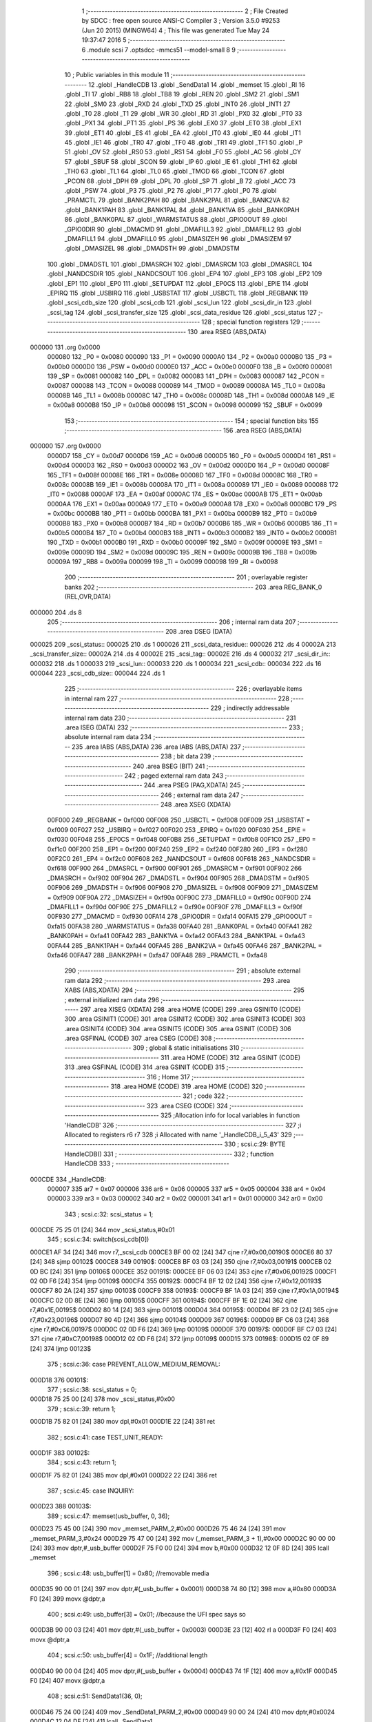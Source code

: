                                       1 ;--------------------------------------------------------
                                      2 ; File Created by SDCC : free open source ANSI-C Compiler
                                      3 ; Version 3.5.0 #9253 (Jun 20 2015) (MINGW64)
                                      4 ; This file was generated Tue May 24 19:37:47 2016
                                      5 ;--------------------------------------------------------
                                      6 	.module scsi
                                      7 	.optsdcc -mmcs51 --model-small
                                      8 	
                                      9 ;--------------------------------------------------------
                                     10 ; Public variables in this module
                                     11 ;--------------------------------------------------------
                                     12 	.globl _HandleCDB
                                     13 	.globl _SendData1
                                     14 	.globl _memset
                                     15 	.globl _RI
                                     16 	.globl _TI
                                     17 	.globl _RB8
                                     18 	.globl _TB8
                                     19 	.globl _REN
                                     20 	.globl _SM2
                                     21 	.globl _SM1
                                     22 	.globl _SM0
                                     23 	.globl _RXD
                                     24 	.globl _TXD
                                     25 	.globl _INT0
                                     26 	.globl _INT1
                                     27 	.globl _T0
                                     28 	.globl _T1
                                     29 	.globl _WR
                                     30 	.globl _RD
                                     31 	.globl _PX0
                                     32 	.globl _PT0
                                     33 	.globl _PX1
                                     34 	.globl _PT1
                                     35 	.globl _PS
                                     36 	.globl _EX0
                                     37 	.globl _ET0
                                     38 	.globl _EX1
                                     39 	.globl _ET1
                                     40 	.globl _ES
                                     41 	.globl _EA
                                     42 	.globl _IT0
                                     43 	.globl _IE0
                                     44 	.globl _IT1
                                     45 	.globl _IE1
                                     46 	.globl _TR0
                                     47 	.globl _TF0
                                     48 	.globl _TR1
                                     49 	.globl _TF1
                                     50 	.globl _P
                                     51 	.globl _OV
                                     52 	.globl _RS0
                                     53 	.globl _RS1
                                     54 	.globl _F0
                                     55 	.globl _AC
                                     56 	.globl _CY
                                     57 	.globl _SBUF
                                     58 	.globl _SCON
                                     59 	.globl _IP
                                     60 	.globl _IE
                                     61 	.globl _TH1
                                     62 	.globl _TH0
                                     63 	.globl _TL1
                                     64 	.globl _TL0
                                     65 	.globl _TMOD
                                     66 	.globl _TCON
                                     67 	.globl _PCON
                                     68 	.globl _DPH
                                     69 	.globl _DPL
                                     70 	.globl _SP
                                     71 	.globl _B
                                     72 	.globl _ACC
                                     73 	.globl _PSW
                                     74 	.globl _P3
                                     75 	.globl _P2
                                     76 	.globl _P1
                                     77 	.globl _P0
                                     78 	.globl _PRAMCTL
                                     79 	.globl _BANK2PAH
                                     80 	.globl _BANK2PAL
                                     81 	.globl _BANK2VA
                                     82 	.globl _BANK1PAH
                                     83 	.globl _BANK1PAL
                                     84 	.globl _BANK1VA
                                     85 	.globl _BANK0PAH
                                     86 	.globl _BANK0PAL
                                     87 	.globl _WARMSTATUS
                                     88 	.globl _GPIO0OUT
                                     89 	.globl _GPIO0DIR
                                     90 	.globl _DMACMD
                                     91 	.globl _DMAFILL3
                                     92 	.globl _DMAFILL2
                                     93 	.globl _DMAFILL1
                                     94 	.globl _DMAFILL0
                                     95 	.globl _DMASIZEH
                                     96 	.globl _DMASIZEM
                                     97 	.globl _DMASIZEL
                                     98 	.globl _DMADSTH
                                     99 	.globl _DMADSTM
                                    100 	.globl _DMADSTL
                                    101 	.globl _DMASRCH
                                    102 	.globl _DMASRCM
                                    103 	.globl _DMASRCL
                                    104 	.globl _NANDCSDIR
                                    105 	.globl _NANDCSOUT
                                    106 	.globl _EP4
                                    107 	.globl _EP3
                                    108 	.globl _EP2
                                    109 	.globl _EP1
                                    110 	.globl _EP0
                                    111 	.globl _SETUPDAT
                                    112 	.globl _EP0CS
                                    113 	.globl _EPIE
                                    114 	.globl _EPIRQ
                                    115 	.globl _USBIRQ
                                    116 	.globl _USBSTAT
                                    117 	.globl _USBCTL
                                    118 	.globl _REGBANK
                                    119 	.globl _scsi_cdb_size
                                    120 	.globl _scsi_cdb
                                    121 	.globl _scsi_lun
                                    122 	.globl _scsi_dir_in
                                    123 	.globl _scsi_tag
                                    124 	.globl _scsi_transfer_size
                                    125 	.globl _scsi_data_residue
                                    126 	.globl _scsi_status
                                    127 ;--------------------------------------------------------
                                    128 ; special function registers
                                    129 ;--------------------------------------------------------
                                    130 	.area RSEG    (ABS,DATA)
      000000                        131 	.org 0x0000
                           000080   132 _P0	=	0x0080
                           000090   133 _P1	=	0x0090
                           0000A0   134 _P2	=	0x00a0
                           0000B0   135 _P3	=	0x00b0
                           0000D0   136 _PSW	=	0x00d0
                           0000E0   137 _ACC	=	0x00e0
                           0000F0   138 _B	=	0x00f0
                           000081   139 _SP	=	0x0081
                           000082   140 _DPL	=	0x0082
                           000083   141 _DPH	=	0x0083
                           000087   142 _PCON	=	0x0087
                           000088   143 _TCON	=	0x0088
                           000089   144 _TMOD	=	0x0089
                           00008A   145 _TL0	=	0x008a
                           00008B   146 _TL1	=	0x008b
                           00008C   147 _TH0	=	0x008c
                           00008D   148 _TH1	=	0x008d
                           0000A8   149 _IE	=	0x00a8
                           0000B8   150 _IP	=	0x00b8
                           000098   151 _SCON	=	0x0098
                           000099   152 _SBUF	=	0x0099
                                    153 ;--------------------------------------------------------
                                    154 ; special function bits
                                    155 ;--------------------------------------------------------
                                    156 	.area RSEG    (ABS,DATA)
      000000                        157 	.org 0x0000
                           0000D7   158 _CY	=	0x00d7
                           0000D6   159 _AC	=	0x00d6
                           0000D5   160 _F0	=	0x00d5
                           0000D4   161 _RS1	=	0x00d4
                           0000D3   162 _RS0	=	0x00d3
                           0000D2   163 _OV	=	0x00d2
                           0000D0   164 _P	=	0x00d0
                           00008F   165 _TF1	=	0x008f
                           00008E   166 _TR1	=	0x008e
                           00008D   167 _TF0	=	0x008d
                           00008C   168 _TR0	=	0x008c
                           00008B   169 _IE1	=	0x008b
                           00008A   170 _IT1	=	0x008a
                           000089   171 _IE0	=	0x0089
                           000088   172 _IT0	=	0x0088
                           0000AF   173 _EA	=	0x00af
                           0000AC   174 _ES	=	0x00ac
                           0000AB   175 _ET1	=	0x00ab
                           0000AA   176 _EX1	=	0x00aa
                           0000A9   177 _ET0	=	0x00a9
                           0000A8   178 _EX0	=	0x00a8
                           0000BC   179 _PS	=	0x00bc
                           0000BB   180 _PT1	=	0x00bb
                           0000BA   181 _PX1	=	0x00ba
                           0000B9   182 _PT0	=	0x00b9
                           0000B8   183 _PX0	=	0x00b8
                           0000B7   184 _RD	=	0x00b7
                           0000B6   185 _WR	=	0x00b6
                           0000B5   186 _T1	=	0x00b5
                           0000B4   187 _T0	=	0x00b4
                           0000B3   188 _INT1	=	0x00b3
                           0000B2   189 _INT0	=	0x00b2
                           0000B1   190 _TXD	=	0x00b1
                           0000B0   191 _RXD	=	0x00b0
                           00009F   192 _SM0	=	0x009f
                           00009E   193 _SM1	=	0x009e
                           00009D   194 _SM2	=	0x009d
                           00009C   195 _REN	=	0x009c
                           00009B   196 _TB8	=	0x009b
                           00009A   197 _RB8	=	0x009a
                           000099   198 _TI	=	0x0099
                           000098   199 _RI	=	0x0098
                                    200 ;--------------------------------------------------------
                                    201 ; overlayable register banks
                                    202 ;--------------------------------------------------------
                                    203 	.area REG_BANK_0	(REL,OVR,DATA)
      000000                        204 	.ds 8
                                    205 ;--------------------------------------------------------
                                    206 ; internal ram data
                                    207 ;--------------------------------------------------------
                                    208 	.area DSEG    (DATA)
      000025                        209 _scsi_status::
      000025                        210 	.ds 1
      000026                        211 _scsi_data_residue::
      000026                        212 	.ds 4
      00002A                        213 _scsi_transfer_size::
      00002A                        214 	.ds 4
      00002E                        215 _scsi_tag::
      00002E                        216 	.ds 4
      000032                        217 _scsi_dir_in::
      000032                        218 	.ds 1
      000033                        219 _scsi_lun::
      000033                        220 	.ds 1
      000034                        221 _scsi_cdb::
      000034                        222 	.ds 16
      000044                        223 _scsi_cdb_size::
      000044                        224 	.ds 1
                                    225 ;--------------------------------------------------------
                                    226 ; overlayable items in internal ram 
                                    227 ;--------------------------------------------------------
                                    228 ;--------------------------------------------------------
                                    229 ; indirectly addressable internal ram data
                                    230 ;--------------------------------------------------------
                                    231 	.area ISEG    (DATA)
                                    232 ;--------------------------------------------------------
                                    233 ; absolute internal ram data
                                    234 ;--------------------------------------------------------
                                    235 	.area IABS    (ABS,DATA)
                                    236 	.area IABS    (ABS,DATA)
                                    237 ;--------------------------------------------------------
                                    238 ; bit data
                                    239 ;--------------------------------------------------------
                                    240 	.area BSEG    (BIT)
                                    241 ;--------------------------------------------------------
                                    242 ; paged external ram data
                                    243 ;--------------------------------------------------------
                                    244 	.area PSEG    (PAG,XDATA)
                                    245 ;--------------------------------------------------------
                                    246 ; external ram data
                                    247 ;--------------------------------------------------------
                                    248 	.area XSEG    (XDATA)
                           00F000   249 _REGBANK	=	0xf000
                           00F008   250 _USBCTL	=	0xf008
                           00F009   251 _USBSTAT	=	0xf009
                           00F027   252 _USBIRQ	=	0xf027
                           00F020   253 _EPIRQ	=	0xf020
                           00F030   254 _EPIE	=	0xf030
                           00F048   255 _EP0CS	=	0xf048
                           00F0B8   256 _SETUPDAT	=	0xf0b8
                           00F1C0   257 _EP0	=	0xf1c0
                           00F200   258 _EP1	=	0xf200
                           00F240   259 _EP2	=	0xf240
                           00F280   260 _EP3	=	0xf280
                           00F2C0   261 _EP4	=	0xf2c0
                           00F608   262 _NANDCSOUT	=	0xf608
                           00F618   263 _NANDCSDIR	=	0xf618
                           00F900   264 _DMASRCL	=	0xf900
                           00F901   265 _DMASRCM	=	0xf901
                           00F902   266 _DMASRCH	=	0xf902
                           00F904   267 _DMADSTL	=	0xf904
                           00F905   268 _DMADSTM	=	0xf905
                           00F906   269 _DMADSTH	=	0xf906
                           00F908   270 _DMASIZEL	=	0xf908
                           00F909   271 _DMASIZEM	=	0xf909
                           00F90A   272 _DMASIZEH	=	0xf90a
                           00F90C   273 _DMAFILL0	=	0xf90c
                           00F90D   274 _DMAFILL1	=	0xf90d
                           00F90E   275 _DMAFILL2	=	0xf90e
                           00F90F   276 _DMAFILL3	=	0xf90f
                           00F930   277 _DMACMD	=	0xf930
                           00FA14   278 _GPIO0DIR	=	0xfa14
                           00FA15   279 _GPIO0OUT	=	0xfa15
                           00FA38   280 _WARMSTATUS	=	0xfa38
                           00FA40   281 _BANK0PAL	=	0xfa40
                           00FA41   282 _BANK0PAH	=	0xfa41
                           00FA42   283 _BANK1VA	=	0xfa42
                           00FA43   284 _BANK1PAL	=	0xfa43
                           00FA44   285 _BANK1PAH	=	0xfa44
                           00FA45   286 _BANK2VA	=	0xfa45
                           00FA46   287 _BANK2PAL	=	0xfa46
                           00FA47   288 _BANK2PAH	=	0xfa47
                           00FA48   289 _PRAMCTL	=	0xfa48
                                    290 ;--------------------------------------------------------
                                    291 ; absolute external ram data
                                    292 ;--------------------------------------------------------
                                    293 	.area XABS    (ABS,XDATA)
                                    294 ;--------------------------------------------------------
                                    295 ; external initialized ram data
                                    296 ;--------------------------------------------------------
                                    297 	.area XISEG   (XDATA)
                                    298 	.area HOME    (CODE)
                                    299 	.area GSINIT0 (CODE)
                                    300 	.area GSINIT1 (CODE)
                                    301 	.area GSINIT2 (CODE)
                                    302 	.area GSINIT3 (CODE)
                                    303 	.area GSINIT4 (CODE)
                                    304 	.area GSINIT5 (CODE)
                                    305 	.area GSINIT  (CODE)
                                    306 	.area GSFINAL (CODE)
                                    307 	.area CSEG    (CODE)
                                    308 ;--------------------------------------------------------
                                    309 ; global & static initialisations
                                    310 ;--------------------------------------------------------
                                    311 	.area HOME    (CODE)
                                    312 	.area GSINIT  (CODE)
                                    313 	.area GSFINAL (CODE)
                                    314 	.area GSINIT  (CODE)
                                    315 ;--------------------------------------------------------
                                    316 ; Home
                                    317 ;--------------------------------------------------------
                                    318 	.area HOME    (CODE)
                                    319 	.area HOME    (CODE)
                                    320 ;--------------------------------------------------------
                                    321 ; code
                                    322 ;--------------------------------------------------------
                                    323 	.area CSEG    (CODE)
                                    324 ;------------------------------------------------------------
                                    325 ;Allocation info for local variables in function 'HandleCDB'
                                    326 ;------------------------------------------------------------
                                    327 ;i                         Allocated to registers r6 r7 
                                    328 ;i                         Allocated with name '_HandleCDB_i_5_43'
                                    329 ;------------------------------------------------------------
                                    330 ;	scsi.c:29: BYTE HandleCDB()
                                    331 ;	-----------------------------------------
                                    332 ;	 function HandleCDB
                                    333 ;	-----------------------------------------
      000CDE                        334 _HandleCDB:
                           000007   335 	ar7 = 0x07
                           000006   336 	ar6 = 0x06
                           000005   337 	ar5 = 0x05
                           000004   338 	ar4 = 0x04
                           000003   339 	ar3 = 0x03
                           000002   340 	ar2 = 0x02
                           000001   341 	ar1 = 0x01
                           000000   342 	ar0 = 0x00
                                    343 ;	scsi.c:32: scsi_status = 1;
      000CDE 75 25 01         [24]  344 	mov	_scsi_status,#0x01
                                    345 ;	scsi.c:34: switch(scsi_cdb[0])
      000CE1 AF 34            [24]  346 	mov	r7,_scsi_cdb
      000CE3 BF 00 02         [24]  347 	cjne	r7,#0x00,00190$
      000CE6 80 37            [24]  348 	sjmp	00102$
      000CE8                        349 00190$:
      000CE8 BF 03 03         [24]  350 	cjne	r7,#0x03,00191$
      000CEB 02 0D BC         [24]  351 	ljmp	00106$
      000CEE                        352 00191$:
      000CEE BF 06 03         [24]  353 	cjne	r7,#0x06,00192$
      000CF1 02 0D F6         [24]  354 	ljmp	00109$
      000CF4                        355 00192$:
      000CF4 BF 12 02         [24]  356 	cjne	r7,#0x12,00193$
      000CF7 80 2A            [24]  357 	sjmp	00103$
      000CF9                        358 00193$:
      000CF9 BF 1A 03         [24]  359 	cjne	r7,#0x1A,00194$
      000CFC 02 0D 8E         [24]  360 	ljmp	00105$
      000CFF                        361 00194$:
      000CFF BF 1E 02         [24]  362 	cjne	r7,#0x1E,00195$
      000D02 80 14            [24]  363 	sjmp	00101$
      000D04                        364 00195$:
      000D04 BF 23 02         [24]  365 	cjne	r7,#0x23,00196$
      000D07 80 4D            [24]  366 	sjmp	00104$
      000D09                        367 00196$:
      000D09 BF C6 03         [24]  368 	cjne	r7,#0xC6,00197$
      000D0C 02 0D F6         [24]  369 	ljmp	00109$
      000D0F                        370 00197$:
      000D0F BF C7 03         [24]  371 	cjne	r7,#0xC7,00198$
      000D12 02 0D F6         [24]  372 	ljmp	00109$
      000D15                        373 00198$:
      000D15 02 0F 89         [24]  374 	ljmp	00123$
                                    375 ;	scsi.c:36: case PREVENT_ALLOW_MEDIUM_REMOVAL:
      000D18                        376 00101$:
                                    377 ;	scsi.c:38: scsi_status = 0;
      000D18 75 25 00         [24]  378 	mov	_scsi_status,#0x00
                                    379 ;	scsi.c:39: return 1;
      000D1B 75 82 01         [24]  380 	mov	dpl,#0x01
      000D1E 22               [24]  381 	ret
                                    382 ;	scsi.c:41: case TEST_UNIT_READY:
      000D1F                        383 00102$:
                                    384 ;	scsi.c:43: return 1;
      000D1F 75 82 01         [24]  385 	mov	dpl,#0x01
      000D22 22               [24]  386 	ret
                                    387 ;	scsi.c:45: case INQUIRY:
      000D23                        388 00103$:
                                    389 ;	scsi.c:47: memset(usb_buffer, 0, 36);
      000D23 75 45 00         [24]  390 	mov	_memset_PARM_2,#0x00
      000D26 75 46 24         [24]  391 	mov	_memset_PARM_3,#0x24
      000D29 75 47 00         [24]  392 	mov	(_memset_PARM_3 + 1),#0x00
      000D2C 90 00 00         [24]  393 	mov	dptr,#_usb_buffer
      000D2F 75 F0 00         [24]  394 	mov	b,#0x00
      000D32 12 0F 8D         [24]  395 	lcall	_memset
                                    396 ;	scsi.c:48: usb_buffer[1] = 0x80; //removable media
      000D35 90 00 01         [24]  397 	mov	dptr,#(_usb_buffer + 0x0001)
      000D38 74 80            [12]  398 	mov	a,#0x80
      000D3A F0               [24]  399 	movx	@dptr,a
                                    400 ;	scsi.c:49: usb_buffer[3] = 0x01; //because the UFI spec says so
      000D3B 90 00 03         [24]  401 	mov	dptr,#(_usb_buffer + 0x0003)
      000D3E 23               [12]  402 	rl	a
      000D3F F0               [24]  403 	movx	@dptr,a
                                    404 ;	scsi.c:50: usb_buffer[4] = 0x1F; //additional length
      000D40 90 00 04         [24]  405 	mov	dptr,#(_usb_buffer + 0x0004)
      000D43 74 1F            [12]  406 	mov	a,#0x1F
      000D45 F0               [24]  407 	movx	@dptr,a
                                    408 ;	scsi.c:51: SendData1(36, 0);
      000D46 75 24 00         [24]  409 	mov	_SendData1_PARM_2,#0x00
      000D49 90 00 24         [24]  410 	mov	dptr,#0x0024
      000D4C 12 04 DF         [24]  411 	lcall	_SendData1
                                    412 ;	scsi.c:52: scsi_status = 0;
      000D4F 75 25 00         [24]  413 	mov	_scsi_status,#0x00
                                    414 ;	scsi.c:53: return 1;
      000D52 75 82 01         [24]  415 	mov	dpl,#0x01
      000D55 22               [24]  416 	ret
                                    417 ;	scsi.c:55: case READ_FORMAT_CAPACITIES:
      000D56                        418 00104$:
                                    419 ;	scsi.c:57: memset(usb_buffer, 0, 12);
      000D56 75 45 00         [24]  420 	mov	_memset_PARM_2,#0x00
      000D59 75 46 0C         [24]  421 	mov	_memset_PARM_3,#0x0C
      000D5C 75 47 00         [24]  422 	mov	(_memset_PARM_3 + 1),#0x00
      000D5F 90 00 00         [24]  423 	mov	dptr,#_usb_buffer
      000D62 75 F0 00         [24]  424 	mov	b,#0x00
      000D65 12 0F 8D         [24]  425 	lcall	_memset
                                    426 ;	scsi.c:58: usb_buffer[3] = 0x08; //capacity list length
      000D68 90 00 03         [24]  427 	mov	dptr,#(_usb_buffer + 0x0003)
      000D6B 74 08            [12]  428 	mov	a,#0x08
      000D6D F0               [24]  429 	movx	@dptr,a
                                    430 ;	scsi.c:59: usb_buffer[6] = 0x10; //number of blocks (sectors) (dummy 2MB)
      000D6E 90 00 06         [24]  431 	mov	dptr,#(_usb_buffer + 0x0006)
      000D71 23               [12]  432 	rl	a
      000D72 F0               [24]  433 	movx	@dptr,a
                                    434 ;	scsi.c:60: usb_buffer[8] = 0x03;
      000D73 90 00 08         [24]  435 	mov	dptr,#(_usb_buffer + 0x0008)
      000D76 74 03            [12]  436 	mov	a,#0x03
      000D78 F0               [24]  437 	movx	@dptr,a
                                    438 ;	scsi.c:61: usb_buffer[10] = 0x02; //block length (512 bytes/sector)
      000D79 90 00 0A         [24]  439 	mov	dptr,#(_usb_buffer + 0x000a)
      000D7C 14               [12]  440 	dec	a
      000D7D F0               [24]  441 	movx	@dptr,a
                                    442 ;	scsi.c:62: SendData1(12, 0);
      000D7E 75 24 00         [24]  443 	mov	_SendData1_PARM_2,#0x00
      000D81 90 00 0C         [24]  444 	mov	dptr,#0x000C
      000D84 12 04 DF         [24]  445 	lcall	_SendData1
                                    446 ;	scsi.c:63: scsi_status = 0;
      000D87 75 25 00         [24]  447 	mov	_scsi_status,#0x00
                                    448 ;	scsi.c:64: return 1;
      000D8A 75 82 01         [24]  449 	mov	dpl,#0x01
      000D8D 22               [24]  450 	ret
                                    451 ;	scsi.c:66: case MODE_SENSE:
      000D8E                        452 00105$:
                                    453 ;	scsi.c:68: memset(usb_buffer, 0, 8);
      000D8E 75 45 00         [24]  454 	mov	_memset_PARM_2,#0x00
      000D91 75 46 08         [24]  455 	mov	_memset_PARM_3,#0x08
      000D94 75 47 00         [24]  456 	mov	(_memset_PARM_3 + 1),#0x00
      000D97 90 00 00         [24]  457 	mov	dptr,#_usb_buffer
      000D9A 75 F0 00         [24]  458 	mov	b,#0x00
      000D9D 12 0F 8D         [24]  459 	lcall	_memset
                                    460 ;	scsi.c:69: usb_buffer[0] = 0x03;
      000DA0 90 00 00         [24]  461 	mov	dptr,#_usb_buffer
      000DA3 74 03            [12]  462 	mov	a,#0x03
      000DA5 F0               [24]  463 	movx	@dptr,a
                                    464 ;	scsi.c:70: usb_buffer[2] = 0x80;
      000DA6 90 00 02         [24]  465 	mov	dptr,#(_usb_buffer + 0x0002)
      000DA9 74 80            [12]  466 	mov	a,#0x80
      000DAB F0               [24]  467 	movx	@dptr,a
                                    468 ;	scsi.c:71: SendData1(4, 0);
      000DAC 75 24 00         [24]  469 	mov	_SendData1_PARM_2,#0x00
      000DAF 90 00 04         [24]  470 	mov	dptr,#0x0004
      000DB2 12 04 DF         [24]  471 	lcall	_SendData1
                                    472 ;	scsi.c:72: scsi_status = 0;
      000DB5 75 25 00         [24]  473 	mov	_scsi_status,#0x00
                                    474 ;	scsi.c:73: return 1;
      000DB8 75 82 01         [24]  475 	mov	dpl,#0x01
      000DBB 22               [24]  476 	ret
                                    477 ;	scsi.c:75: case REQUEST_SENSE:
      000DBC                        478 00106$:
                                    479 ;	scsi.c:77: memset(usb_buffer, 0, 18);
      000DBC 75 45 00         [24]  480 	mov	_memset_PARM_2,#0x00
      000DBF 75 46 12         [24]  481 	mov	_memset_PARM_3,#0x12
      000DC2 75 47 00         [24]  482 	mov	(_memset_PARM_3 + 1),#0x00
      000DC5 90 00 00         [24]  483 	mov	dptr,#_usb_buffer
      000DC8 75 F0 00         [24]  484 	mov	b,#0x00
      000DCB 12 0F 8D         [24]  485 	lcall	_memset
                                    486 ;	scsi.c:78: usb_buffer[0] = 0x70;
      000DCE 90 00 00         [24]  487 	mov	dptr,#_usb_buffer
      000DD1 74 70            [12]  488 	mov	a,#0x70
      000DD3 F0               [24]  489 	movx	@dptr,a
                                    490 ;	scsi.c:79: usb_buffer[2] = 0x02;
      000DD4 90 00 02         [24]  491 	mov	dptr,#(_usb_buffer + 0x0002)
      000DD7 74 02            [12]  492 	mov	a,#0x02
      000DD9 F0               [24]  493 	movx	@dptr,a
                                    494 ;	scsi.c:80: usb_buffer[7] = 10;
      000DDA 90 00 07         [24]  495 	mov	dptr,#(_usb_buffer + 0x0007)
      000DDD 74 0A            [12]  496 	mov	a,#0x0A
      000DDF F0               [24]  497 	movx	@dptr,a
                                    498 ;	scsi.c:81: usb_buffer[12] = 0x3A;
      000DE0 90 00 0C         [24]  499 	mov	dptr,#(_usb_buffer + 0x000c)
      000DE3 74 3A            [12]  500 	mov	a,#0x3A
      000DE5 F0               [24]  501 	movx	@dptr,a
                                    502 ;	scsi.c:82: SendData1(18, 0);
      000DE6 75 24 00         [24]  503 	mov	_SendData1_PARM_2,#0x00
      000DE9 90 00 12         [24]  504 	mov	dptr,#0x0012
      000DEC 12 04 DF         [24]  505 	lcall	_SendData1
                                    506 ;	scsi.c:83: scsi_status = 0;
      000DEF 75 25 00         [24]  507 	mov	_scsi_status,#0x00
                                    508 ;	scsi.c:84: return 1;
      000DF2 75 82 01         [24]  509 	mov	dpl,#0x01
      000DF5 22               [24]  510 	ret
                                    511 ;	scsi.c:89: case 0xC7:
      000DF6                        512 00109$:
                                    513 ;	scsi.c:91: switch(scsi_cdb[1])
      000DF6 AF 35            [24]  514 	mov	r7,(_scsi_cdb + 0x0001)
      000DF8 BF 05 03         [24]  515 	cjne	r7,#0x05,00199$
      000DFB 02 0E F7         [24]  516 	ljmp	00119$
      000DFE                        517 00199$:
      000DFE BF 06 02         [24]  518 	cjne	r7,#0x06,00200$
      000E01 80 1E            [24]  519 	sjmp	00110$
      000E03                        520 00200$:
      000E03 BF 07 02         [24]  521 	cjne	r7,#0x07,00201$
      000E06 80 3C            [24]  522 	sjmp	00111$
      000E08                        523 00201$:
      000E08 BF 08 02         [24]  524 	cjne	r7,#0x08,00202$
      000E0B 80 58            [24]  525 	sjmp	00112$
      000E0D                        526 00202$:
      000E0D BF 09 02         [24]  527 	cjne	r7,#0x09,00203$
      000E10 80 68            [24]  528 	sjmp	00113$
      000E12                        529 00203$:
      000E12 BF 56 03         [24]  530 	cjne	r7,#0x56,00204$
      000E15 02 0E 8A         [24]  531 	ljmp	00114$
      000E18                        532 00204$:
      000E18 BF BF 03         [24]  533 	cjne	r7,#0xBF,00205$
      000E1B 02 0F 4E         [24]  534 	ljmp	00120$
      000E1E                        535 00205$:
      000E1E 02 0F 85         [24]  536 	ljmp	00121$
                                    537 ;	scsi.c:93: case CUSTOM_XPEEK:
      000E21                        538 00110$:
                                    539 ;	scsi.c:95: usb_buffer[0] = XVAL((scsi_cdb[2] << 8) | scsi_cdb[3]);
      000E21 AF 36            [24]  540 	mov	r7,(_scsi_cdb + 0x0002)
      000E23 7E 00            [12]  541 	mov	r6,#0x00
      000E25 AC 37            [24]  542 	mov	r4,(_scsi_cdb + 0x0003)
      000E27 7D 00            [12]  543 	mov	r5,#0x00
      000E29 EC               [12]  544 	mov	a,r4
      000E2A 42 06            [12]  545 	orl	ar6,a
      000E2C ED               [12]  546 	mov	a,r5
      000E2D 42 07            [12]  547 	orl	ar7,a
      000E2F 8E 82            [24]  548 	mov	dpl,r6
      000E31 8F 83            [24]  549 	mov	dph,r7
      000E33 E0               [24]  550 	movx	a,@dptr
      000E34 90 00 00         [24]  551 	mov	dptr,#_usb_buffer
      000E37 F0               [24]  552 	movx	@dptr,a
                                    553 ;	scsi.c:96: SendData1(1, 0);
      000E38 75 24 00         [24]  554 	mov	_SendData1_PARM_2,#0x00
      000E3B 90 00 01         [24]  555 	mov	dptr,#0x0001
      000E3E 12 04 DF         [24]  556 	lcall	_SendData1
                                    557 ;	scsi.c:97: break;
      000E41 02 0F 89         [24]  558 	ljmp	00123$
                                    559 ;	scsi.c:99: case CUSTOM_XPOKE:
      000E44                        560 00111$:
                                    561 ;	scsi.c:101: XVAL((scsi_cdb[2] << 8) | scsi_cdb[3]) = scsi_cdb[4];
      000E44 AF 36            [24]  562 	mov	r7,(_scsi_cdb + 0x0002)
      000E46 7E 00            [12]  563 	mov	r6,#0x00
      000E48 AC 37            [24]  564 	mov	r4,(_scsi_cdb + 0x0003)
      000E4A 7D 00            [12]  565 	mov	r5,#0x00
      000E4C EC               [12]  566 	mov	a,r4
      000E4D 42 06            [12]  567 	orl	ar6,a
      000E4F ED               [12]  568 	mov	a,r5
      000E50 42 07            [12]  569 	orl	ar7,a
      000E52 8E 82            [24]  570 	mov	dpl,r6
      000E54 8F 83            [24]  571 	mov	dph,r7
      000E56 E5 38            [12]  572 	mov	a,(_scsi_cdb + 0x0004)
      000E58 F0               [24]  573 	movx	@dptr,a
                                    574 ;	scsi.c:102: SendData1(1, 0);
      000E59 75 24 00         [24]  575 	mov	_SendData1_PARM_2,#0x00
      000E5C 90 00 01         [24]  576 	mov	dptr,#0x0001
      000E5F 12 04 DF         [24]  577 	lcall	_SendData1
                                    578 ;	scsi.c:103: break;
      000E62 02 0F 89         [24]  579 	ljmp	00123$
                                    580 ;	scsi.c:105: case CUSTOM_IPEEK:
      000E65                        581 00112$:
                                    582 ;	scsi.c:107: usb_buffer[0] = IVAL(scsi_cdb[2]);
      000E65 A9 36            [24]  583 	mov	r1,(_scsi_cdb + 0x0002)
      000E67 87 07            [24]  584 	mov	ar7,@r1
      000E69 90 00 00         [24]  585 	mov	dptr,#_usb_buffer
      000E6C EF               [12]  586 	mov	a,r7
      000E6D F0               [24]  587 	movx	@dptr,a
                                    588 ;	scsi.c:108: SendData1(1, 0);
      000E6E 75 24 00         [24]  589 	mov	_SendData1_PARM_2,#0x00
      000E71 90 00 01         [24]  590 	mov	dptr,#0x0001
      000E74 12 04 DF         [24]  591 	lcall	_SendData1
                                    592 ;	scsi.c:109: break;
      000E77 02 0F 89         [24]  593 	ljmp	00123$
                                    594 ;	scsi.c:111: case CUSTOM_IPOKE:
      000E7A                        595 00113$:
                                    596 ;	scsi.c:113: IVAL(scsi_cdb[2]) = scsi_cdb[3];
      000E7A A9 36            [24]  597 	mov	r1,(_scsi_cdb + 0x0002)
      000E7C A7 37            [24]  598 	mov	@r1,(_scsi_cdb + 0x0003)
                                    599 ;	scsi.c:114: SendData1(1, 0);
      000E7E 75 24 00         [24]  600 	mov	_SendData1_PARM_2,#0x00
      000E81 90 00 01         [24]  601 	mov	dptr,#0x0001
      000E84 12 04 DF         [24]  602 	lcall	_SendData1
                                    603 ;	scsi.c:115: break;
      000E87 02 0F 89         [24]  604 	ljmp	00123$
                                    605 ;	scsi.c:117: case VENDOR_CHIPID:
      000E8A                        606 00114$:
                                    607 ;	scsi.c:120: memset(usb_buffer, 0x00, 0x200);
      000E8A 75 45 00         [24]  608 	mov	_memset_PARM_2,#0x00
      000E8D 75 46 00         [24]  609 	mov	_memset_PARM_3,#0x00
      000E90 75 47 02         [24]  610 	mov	(_memset_PARM_3 + 1),#0x02
      000E93 90 00 00         [24]  611 	mov	dptr,#_usb_buffer
      000E96 75 F0 00         [24]  612 	mov	b,#0x00
      000E99 12 0F 8D         [24]  613 	lcall	_memset
                                    614 ;	scsi.c:123: XVAL(0xF480) = 0x00;
      000E9C 90 F4 80         [24]  615 	mov	dptr,#0xF480
      000E9F E4               [12]  616 	clr	a
      000EA0 F0               [24]  617 	movx	@dptr,a
                                    618 ;	scsi.c:124: XVAL(0xF618) = 0xFF;
      000EA1 90 F6 18         [24]  619 	mov	dptr,#0xF618
      000EA4 14               [12]  620 	dec	a
      000EA5 F0               [24]  621 	movx	@dptr,a
                                    622 ;	scsi.c:127: XVAL(0xF608) = 0xFE;
      000EA6 90 F6 08         [24]  623 	mov	dptr,#0xF608
      000EA9 14               [12]  624 	dec	a
      000EAA F0               [24]  625 	movx	@dptr,a
                                    626 ;	scsi.c:130: XVAL(0xF400) = 0xFF;
      000EAB 90 F4 00         [24]  627 	mov	dptr,#0xF400
      000EAE 04               [12]  628 	inc	a
      000EAF F0               [24]  629 	movx	@dptr,a
                                    630 ;	scsi.c:131: while (!(XVAL(0xF41E) & 0x01));
      000EB0                        631 00115$:
      000EB0 90 F4 1E         [24]  632 	mov	dptr,#0xF41E
      000EB3 E0               [24]  633 	movx	a,@dptr
      000EB4 FF               [12]  634 	mov	r7,a
      000EB5 30 E0 F8         [24]  635 	jnb	acc.0,00115$
                                    636 ;	scsi.c:134: XVAL(0xF400) = 0x90;
      000EB8 90 F4 00         [24]  637 	mov	dptr,#0xF400
      000EBB 74 90            [12]  638 	mov	a,#0x90
      000EBD F0               [24]  639 	movx	@dptr,a
                                    640 ;	scsi.c:135: XVAL(0xF404) = 0x00;
      000EBE 90 F4 04         [24]  641 	mov	dptr,#0xF404
      000EC1 E4               [12]  642 	clr	a
      000EC2 F0               [24]  643 	movx	@dptr,a
                                    644 ;	scsi.c:136: for (i = 0; i < 6; i++)
      000EC3 7E 00            [12]  645 	mov	r6,#0x00
      000EC5 7F 00            [12]  646 	mov	r7,#0x00
      000EC7                        647 00125$:
                                    648 ;	scsi.c:138: usb_buffer[i] = XVAL(0xF408);
      000EC7 8E 04            [24]  649 	mov	ar4,r6
      000EC9 74 00            [12]  650 	mov	a,#(_usb_buffer >> 8)
      000ECB 2F               [12]  651 	add	a,r7
      000ECC FD               [12]  652 	mov	r5,a
      000ECD 90 F4 08         [24]  653 	mov	dptr,#0xF408
      000ED0 E0               [24]  654 	movx	a,@dptr
      000ED1 FB               [12]  655 	mov	r3,a
      000ED2 8C 82            [24]  656 	mov	dpl,r4
      000ED4 8D 83            [24]  657 	mov	dph,r5
      000ED6 F0               [24]  658 	movx	@dptr,a
                                    659 ;	scsi.c:136: for (i = 0; i < 6; i++)
      000ED7 0E               [12]  660 	inc	r6
      000ED8 BE 00 01         [24]  661 	cjne	r6,#0x00,00207$
      000EDB 0F               [12]  662 	inc	r7
      000EDC                        663 00207$:
      000EDC C3               [12]  664 	clr	c
      000EDD EE               [12]  665 	mov	a,r6
      000EDE 94 06            [12]  666 	subb	a,#0x06
      000EE0 EF               [12]  667 	mov	a,r7
      000EE1 64 80            [12]  668 	xrl	a,#0x80
      000EE3 94 80            [12]  669 	subb	a,#0x80
      000EE5 40 E0            [24]  670 	jc	00125$
                                    671 ;	scsi.c:141: SendData1(0x200, 0);
      000EE7 75 24 00         [24]  672 	mov	_SendData1_PARM_2,#0x00
      000EEA 90 02 00         [24]  673 	mov	dptr,#0x0200
      000EED 12 04 DF         [24]  674 	lcall	_SendData1
                                    675 ;	scsi.c:142: scsi_status = 0;
      000EF0 75 25 00         [24]  676 	mov	_scsi_status,#0x00
                                    677 ;	scsi.c:143: return 1;
      000EF3 75 82 01         [24]  678 	mov	dpl,#0x01
      000EF6 22               [24]  679 	ret
                                    680 ;	scsi.c:145: case VENDOR_INFO: //get info
      000EF7                        681 00119$:
                                    682 ;	scsi.c:149: memset(usb_buffer, 0x00, 0x210);
      000EF7 75 45 00         [24]  683 	mov	_memset_PARM_2,#0x00
      000EFA 75 46 10         [24]  684 	mov	_memset_PARM_3,#0x10
      000EFD 75 47 02         [24]  685 	mov	(_memset_PARM_3 + 1),#0x02
      000F00 90 00 00         [24]  686 	mov	dptr,#_usb_buffer
      000F03 75 F0 00         [24]  687 	mov	b,#0x00
      000F06 12 0F 8D         [24]  688 	lcall	_memset
                                    689 ;	scsi.c:150: usb_buffer[0x094] = 0x00;
      000F09 90 00 94         [24]  690 	mov	dptr,#(_usb_buffer + 0x0094)
      000F0C E4               [12]  691 	clr	a
      000F0D F0               [24]  692 	movx	@dptr,a
                                    693 ;	scsi.c:151: usb_buffer[0x095] = 0x99;
      000F0E 90 00 95         [24]  694 	mov	dptr,#(_usb_buffer + 0x0095)
      000F11 74 99            [12]  695 	mov	a,#0x99
      000F13 F0               [24]  696 	movx	@dptr,a
                                    697 ;	scsi.c:152: usb_buffer[0x096] = 0x53;
      000F14 90 00 96         [24]  698 	mov	dptr,#(_usb_buffer + 0x0096)
      000F17 74 53            [12]  699 	mov	a,#0x53
      000F19 F0               [24]  700 	movx	@dptr,a
                                    701 ;	scsi.c:153: usb_buffer[0x17A] = 'V';
      000F1A 90 01 7A         [24]  702 	mov	dptr,#(_usb_buffer + 0x017a)
      000F1D 74 56            [12]  703 	mov	a,#0x56
      000F1F F0               [24]  704 	movx	@dptr,a
                                    705 ;	scsi.c:154: usb_buffer[0x17B] = 'R';
      000F20 90 01 7B         [24]  706 	mov	dptr,#(_usb_buffer + 0x017b)
      000F23 74 52            [12]  707 	mov	a,#0x52
      000F25 F0               [24]  708 	movx	@dptr,a
                                    709 ;	scsi.c:155: usb_buffer[0x17E] = 0x23;
      000F26 90 01 7E         [24]  710 	mov	dptr,#(_usb_buffer + 0x017e)
      000F29 74 23            [12]  711 	mov	a,#0x23
      000F2B F0               [24]  712 	movx	@dptr,a
                                    713 ;	scsi.c:156: usb_buffer[0x17F] = 0x03;
      000F2C 90 01 7F         [24]  714 	mov	dptr,#(_usb_buffer + 0x017f)
      000F2F 74 03            [12]  715 	mov	a,#0x03
      000F31 F0               [24]  716 	movx	@dptr,a
                                    717 ;	scsi.c:157: usb_buffer[0x200] = 'I';
      000F32 90 02 00         [24]  718 	mov	dptr,#(_usb_buffer + 0x0200)
      000F35 74 49            [12]  719 	mov	a,#0x49
      000F37 F0               [24]  720 	movx	@dptr,a
                                    721 ;	scsi.c:158: usb_buffer[0x201] = 'F';
      000F38 90 02 01         [24]  722 	mov	dptr,#(_usb_buffer + 0x0201)
      000F3B 74 46            [12]  723 	mov	a,#0x46
      000F3D F0               [24]  724 	movx	@dptr,a
                                    725 ;	scsi.c:159: SendData1(0x210, 0);
      000F3E 75 24 00         [24]  726 	mov	_SendData1_PARM_2,#0x00
      000F41 90 02 10         [24]  727 	mov	dptr,#0x0210
      000F44 12 04 DF         [24]  728 	lcall	_SendData1
                                    729 ;	scsi.c:160: scsi_status = 0;
      000F47 75 25 00         [24]  730 	mov	_scsi_status,#0x00
                                    731 ;	scsi.c:161: return 1;
      000F4A 75 82 01         [24]  732 	mov	dpl,#0x01
                                    733 ;	scsi.c:163: case VENDOR_BOOT:
      000F4D 22               [24]  734 	ret
      000F4E                        735 00120$:
                                    736 ;	scsi.c:166: XVAL(0xFA14) = 0x07;
      000F4E 90 FA 14         [24]  737 	mov	dptr,#0xFA14
      000F51 74 07            [12]  738 	mov	a,#0x07
      000F53 F0               [24]  739 	movx	@dptr,a
                                    740 ;	scsi.c:167: XVAL(0xF747) &= 0xEF;
      000F54 90 F7 47         [24]  741 	mov	dptr,#0xF747
      000F57 E0               [24]  742 	movx	a,@dptr
      000F58 54 EF            [12]  743 	anl	a,#0xEF
      000F5A F0               [24]  744 	movx	@dptr,a
                                    745 ;	scsi.c:168: XVAL(0xFA15) = 0x06;
      000F5B 90 FA 15         [24]  746 	mov	dptr,#0xFA15
      000F5E 74 06            [12]  747 	mov	a,#0x06
      000F60 F0               [24]  748 	movx	@dptr,a
                                    749 ;	scsi.c:169: XVAL(0xFA38) |= 0x01;
      000F61 90 FA 38         [24]  750 	mov	dptr,#0xFA38
      000F64 E0               [24]  751 	movx	a,@dptr
      000F65 44 01            [12]  752 	orl	a,#0x01
      000F67 F0               [24]  753 	movx	@dptr,a
                                    754 ;	scsi.c:170: XVAL(0xF08F) = 0x00;
      000F68 90 F0 8F         [24]  755 	mov	dptr,#0xF08F
      000F6B E4               [12]  756 	clr	a
      000F6C F0               [24]  757 	movx	@dptr,a
                                    758 ;	scsi.c:171: XVAL(0xFA68) &= 0xF7;
      000F6D 90 FA 68         [24]  759 	mov	dptr,#0xFA68
      000F70 E0               [24]  760 	movx	a,@dptr
      000F71 54 F7            [12]  761 	anl	a,#0xF7
      000F73 F0               [24]  762 	movx	@dptr,a
                                    763 ;	scsi.c:172: XVAL(0xFA6A) &= 0xF7;
      000F74 90 FA 6A         [24]  764 	mov	dptr,#0xFA6A
      000F77 E0               [24]  765 	movx	a,@dptr
      000F78 54 F7            [12]  766 	anl	a,#0xF7
      000F7A F0               [24]  767 	movx	@dptr,a
                                    768 ;	scsi.c:173: XVAL(0xFA48) &= 0xFE;
      000F7B 90 FA 48         [24]  769 	mov	dptr,#0xFA48
      000F7E E0               [24]  770 	movx	a,@dptr
      000F7F 54 FE            [12]  771 	anl	a,#0xFE
      000F81 FF               [12]  772 	mov	r7,a
      000F82 F0               [24]  773 	movx	@dptr,a
                                    774 ;	scsi.c:174: break;
                                    775 ;	scsi.c:176: default:
      000F83 80 04            [24]  776 	sjmp	00123$
      000F85                        777 00121$:
                                    778 ;	scsi.c:179: return 0;
      000F85 75 82 00         [24]  779 	mov	dpl,#0x00
                                    780 ;	scsi.c:183: default:
      000F88 22               [24]  781 	ret
      000F89                        782 00123$:
                                    783 ;	scsi.c:186: return 0;
      000F89 75 82 00         [24]  784 	mov	dpl,#0x00
                                    785 ;	scsi.c:188: }
      000F8C 22               [24]  786 	ret
                                    787 	.area CSEG    (CODE)
                                    788 	.area CONST   (CODE)
                                    789 	.area XINIT   (CODE)
                                    790 	.area CABS    (ABS,CODE)
